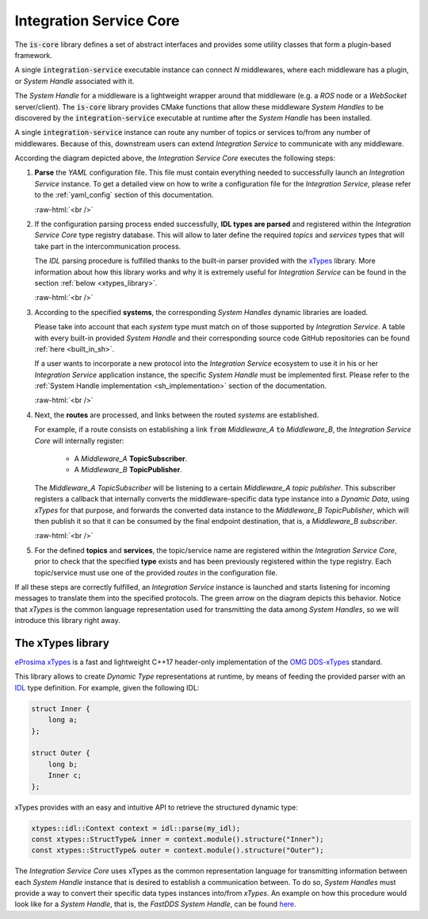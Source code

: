 .. role:: raw-html(raw)
    :format: html

.. _is_core:

Integration Service Core
========================

The :code:`is-core` library defines a set of abstract interfaces and provides some utility classes
that form a plugin-based framework.

A single :code:`integration-service` executable instance can connect `N` middlewares,
where each middleware has a plugin, or *System Handle* associated with it.

The *System Handle* for a middleware is a lightweight wrapper around that middleware (e.g. a *ROS* node or a *WebSocket*
server/client). The :code:`is-core` library provides CMake functions that allow these middleware
*System Handles* to be discovered by the :code:`integration-service` executable at runtime after the *System Handle*
has been installed.

A single :code:`integration-service` instance can route any number of topics or services to/from any number of
middlewares.
Because of this, downstream users can extend *Integration Service* to communicate with any middleware.

.. image:: images/is_core.png

According the diagram depicted above, the *Integration Service Core* executes the following steps:

#. **Parse** the *YAML* configuration file. This file must contain everything needed to successfully
   launch an *Integration Service* instance.
   To get a detailed view on how to write a configuration file for the *Integration Service*, please
   refer to the :ref:`yaml_config` section of this documentation.

   :raw-html:`<br />`

#. If the configuration parsing process ended successfully, **IDL types are parsed** and registered
   within the *Integration Service Core* type registry database. This will allow to later define the
   required *topics* and *services* types that will take part in the intercommunication process.

   The *IDL* parsing procedure is fulfilled thanks to the built-in parser provided with the `xTypes <https://github.com/eProsima/xTypes.git>`_ library.
   More information about how this library works and why it is extremely useful for *Integration Service*
   can be found in the section :ref:`below <xtypes_library>`.

   :raw-html:`<br />`

#. According to the specified **systems**, the corresponding *System Handles* dynamic libraries are loaded.

   Please take into account that each *system* type must match on of those supported by *Integration Service*.
   A table with every built-in provided *System Handle* and their corresponding source code
   GitHub repositories can be found :ref:`here <built_in_sh>`.

   If a user wants to incorporate a new protocol into the *Integration Service* ecosystem to use it
   in his or her *Integration Service* application instance, the specific *System Handle* must be
   implemented first. Please refer to the :ref:`System Handle implementation <sh_implementation>`
   section of the documentation.

   :raw-html:`<br />`

#. Next, the **routes** are processed, and links between the routed *systems* are established.

   For example, if a route consists on establishing a link :code:`from` *Middleware_A* :code:`to` *Middleware_B*,
   the *Integration Service Core* will internally register:

     * A *Middleware_A* **TopicSubscriber**.

     * A *Middleware_B* **TopicPublisher**.

   The *Middleware_A TopicSubscriber* will be listening to a certain *Middleware_A topic publisher*.
   This subscriber registers a callback that internally converts
   the middleware-specific data type instance into a *Dynamic Data*, using *xTypes* for that purpose,
   and forwards the converted data instance to the *Middleware_B TopicPublisher*, which will then publish
   it so that it can be consumed by the final endpoint destination, that is, a *Middleware_B subscriber*.

   :raw-html:`<br />`

#. For the defined **topics** and **services**, the topic/service name are registered within the
   *Integration Service Core*, prior to check that the specified **type** exists and has been previously
   registered within the type registry. Each topic/service must use one of the provided *routes* in the
   configuration file.

If all these steps are correctly fulfilled, an *Integration Service* instance is launched and starts
listening for incoming messages to translate them into the specified protocols.
The green arrow on the diagram depicts this behavior. Notice that *xTypes* is the common language
representation used for transmitting the data among *System Handles*, so we will introduce this library right away.

.. _xtypes_library:

The xTypes library
^^^^^^^^^^^^^^^^^^

`eProsima xTypes <https://github.com/eProsima/xtypes>`_ is a fast and lightweight C++17 header-only implementation of the
`OMG DDS-xTypes <https://www.omg.org/spec/DDS-XTypes>`_ standard.

This library allows to create *Dynamic Type* representations at runtime, by means of feeding the
provided parser with an `IDL <https://www.omg.org/spec/IDL/4.2/About-IDL/>`_ type definition.
For example, given the following IDL:

.. code-block:: idl

    struct Inner {
        long a;
    };

    struct Outer {
        long b;
        Inner c;
    };

xTypes provides with an easy and intuitive API to retrieve the structured dynamic type:

.. code-block:: cpp

    xtypes::idl::Context context = idl::parse(my_idl);
    const xtypes::StructType& inner = context.module().structure("Inner");
    const xtypes::StructType& outer = context.module().structure("Outer");

The *Integration Service Core* uses xTypes as the common representation language for transmitting
information between each *System Handle* instance that is desired to establish a communication between.
To do so, *System Handles* must provide a way to convert their specific data types instances into/from *xTypes*.
An example on how this procedure would look like for a *System Handle*, that is, the *FastDDS System Handle*,
can be found `here <https://github.com/eProsima/FastDDS-SH/blob/main/src/Conversion.cpp>`_.
